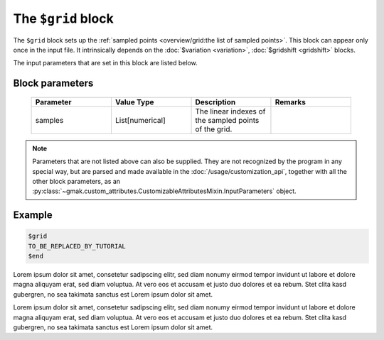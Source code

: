 
###################
The ``$grid`` block
###################

The ``$grid`` block sets up the :ref:`sampled points <overview/grid:the list of sampled points>`.
This block can appear only once in the input file.
It intrinsically depends on the :doc:`$variation <variation>`, :doc:`$gridshift <gridshift>` blocks.

The input parameters that are set in this block are listed below.

Block parameters
================

 .. list-table::
   :header-rows: 1
   :widths: 10 10 10 10
   :align: center

   * - Parameter
     - Value Type
     - Description
     - Remarks

   * - samples
     - List[numerical]
     -  The linear indexes of the sampled points of the grid.
     - 

.. note:: Parameters that are not listed above can also be supplied.
   They are not recognized by the program in any special way, but are
   parsed and made available in the :doc:`/usage/customization_api`,
   together with all the other block parameters, as an
   :py:class:`~gmak.custom_attributes.CustomizableAttributesMixin.InputParameters`
   object.

Example
=======

.. code-block:: gmi

    $grid
    TO_BE_REPLACED_BY_TUTORIAL
    $end


Lorem ipsum dolor sit amet, consetetur sadipscing elitr, sed diam
nonumy eirmod tempor invidunt ut labore et dolore magna aliquyam
erat, sed diam voluptua. At vero eos et accusam et justo duo dolores
et ea rebum.  Stet clita kasd gubergren, no sea takimata sanctus est
Lorem ipsum dolor sit amet.

Lorem ipsum dolor sit amet, consetetur sadipscing elitr, sed diam
nonumy eirmod tempor invidunt ut labore et dolore magna aliquyam
erat, sed diam voluptua. At vero eos et accusam et justo duo dolores
et ea rebum.  Stet clita kasd gubergren, no sea takimata sanctus est
Lorem ipsum dolor sit amet.
